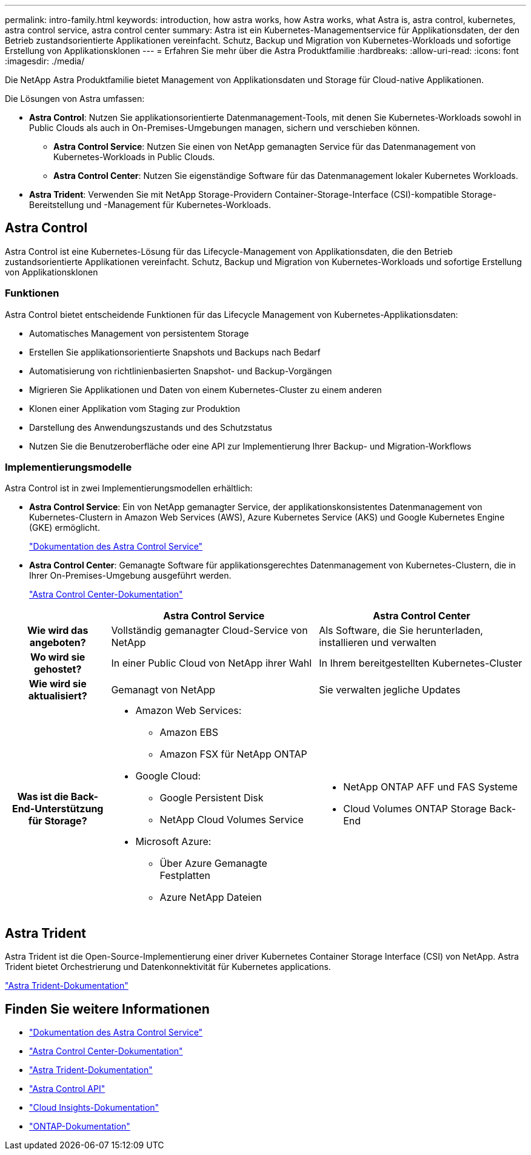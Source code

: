 ---
permalink: intro-family.html 
keywords: introduction, how astra works, how Astra works, what Astra is, astra control, kubernetes, astra control service, astra control center 
summary: Astra ist ein Kubernetes-Managementservice für Applikationsdaten, der den Betrieb zustandsorientierte Applikationen vereinfacht. Schutz, Backup und Migration von Kubernetes-Workloads und sofortige Erstellung von Applikationsklonen 
---
= Erfahren Sie mehr über die Astra Produktfamilie
:hardbreaks:
:allow-uri-read: 
:icons: font
:imagesdir: ./media/


[role="lead"]
Die NetApp Astra Produktfamilie bietet Management von Applikationsdaten und Storage für Cloud-native Applikationen.

Die Lösungen von Astra umfassen:

* *Astra Control*: Nutzen Sie applikationsorientierte Datenmanagement-Tools, mit denen Sie Kubernetes-Workloads sowohl in Public Clouds als auch in On-Premises-Umgebungen managen, sichern und verschieben können.​
+
** *Astra Control Service*: Nutzen Sie einen von NetApp gemanagten Service für das Datenmanagement von Kubernetes-Workloads in Public Clouds.
** *Astra Control Center*: Nutzen Sie eigenständige Software für das Datenmanagement lokaler Kubernetes Workloads.


* *Astra Trident*: Verwenden Sie mit NetApp Storage-Providern Container-Storage-Interface (CSI)-kompatible Storage-Bereitstellung und -Management für Kubernetes-Workloads.




== Astra Control

Astra Control ist eine Kubernetes-Lösung für das Lifecycle-Management von Applikationsdaten, die den Betrieb zustandsorientierte Applikationen vereinfacht. Schutz, Backup und Migration von Kubernetes-Workloads und sofortige Erstellung von Applikationsklonen



=== Funktionen

Astra Control bietet entscheidende Funktionen für das Lifecycle Management von Kubernetes-Applikationsdaten:

* Automatisches Management von persistentem Storage
* Erstellen Sie applikationsorientierte Snapshots und Backups nach Bedarf
* Automatisierung von richtlinienbasierten Snapshot- und Backup-Vorgängen
* Migrieren Sie Applikationen und Daten von einem Kubernetes-Cluster zu einem anderen
* Klonen einer Applikation vom Staging zur Produktion
* Darstellung des Anwendungszustands und des Schutzstatus
* Nutzen Sie die Benutzeroberfläche oder eine API zur Implementierung Ihrer Backup- und Migration-Workflows




=== Implementierungsmodelle

Astra Control ist in zwei Implementierungsmodellen erhältlich:

* *Astra Control Service*: Ein von NetApp gemanagter Service, der applikationskonsistentes Datenmanagement von Kubernetes-Clustern in Amazon Web Services (AWS), Azure Kubernetes Service (AKS) und Google Kubernetes Engine (GKE) ermöglicht.
+
https://docs.netapp.com/us-en/astra/index.html["Dokumentation des Astra Control Service"^]

* *Astra Control Center*: Gemanagte Software für applikationsgerechtes Datenmanagement von Kubernetes-Clustern, die in Ihrer On-Premises-Umgebung ausgeführt werden.
+
https://docs.netapp.com/us-en/astra-control-center/["Astra Control Center-Dokumentation"^]



[cols="1h,2a,2a"]
|===
|  | Astra Control Service | Astra Control Center 


| Wie wird das angeboten?  a| 
Vollständig gemanagter Cloud-Service von NetApp
 a| 
Als Software, die Sie herunterladen, installieren und verwalten



| Wo wird sie gehostet?  a| 
In einer Public Cloud von NetApp ihrer Wahl
 a| 
In Ihrem bereitgestellten Kubernetes-Cluster



| Wie wird sie aktualisiert?  a| 
Gemanagt von NetApp
 a| 
Sie verwalten jegliche Updates



| Was ist die Back-End-Unterstützung für Storage?  a| 
* Amazon Web Services:
+
** Amazon EBS
** Amazon FSX für NetApp ONTAP


* Google Cloud:
+
** Google Persistent Disk
** NetApp Cloud Volumes Service


* Microsoft Azure:
+
** Über Azure Gemanagte Festplatten
** Azure NetApp Dateien



 a| 
* NetApp ONTAP AFF und FAS Systeme
* Cloud Volumes ONTAP Storage Back-End


|===


== Astra Trident

Astra Trident ist die Open-Source-Implementierung einer driver​ Kubernetes Container Storage Interface (CSI) von NetApp. Astra Trident bietet Orchestrierung und Datenkonnektivität für Kubernetes applications​.

https://docs.netapp.com/us-en/trident/index.html["Astra Trident-Dokumentation"^]



== Finden Sie weitere Informationen

* https://docs.netapp.com/us-en/astra/index.html["Dokumentation des Astra Control Service"^]
* https://docs.netapp.com/us-en/astra-control-center/["Astra Control Center-Dokumentation"^]
* https://docs.netapp.com/us-en/trident/index.html["Astra Trident-Dokumentation"^]
* https://docs.netapp.com/us-en/astra-automation/index.html["Astra Control API"^]
* https://docs.netapp.com/us-en/cloudinsights/["Cloud Insights-Dokumentation"^]
* https://docs.netapp.com/us-en/ontap/index.html["ONTAP-Dokumentation"^]

